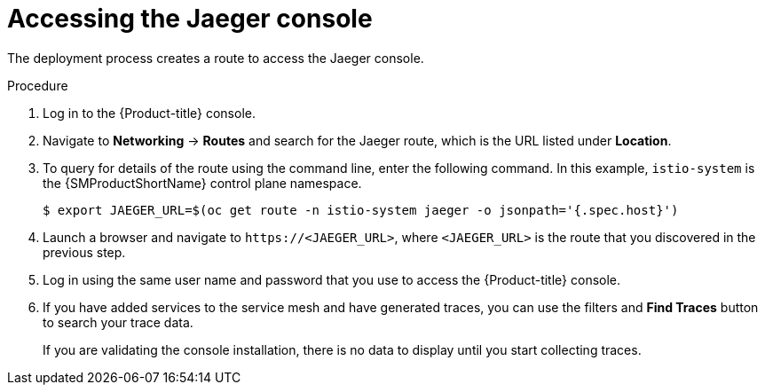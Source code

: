 // Module included in the following assemblies:
// * service_mesh/v2x/-ossm-troubleshooting-istio.adoc

:_mod-docs-content-type: PROCEDURE
[id="ossm-accessing-jaeger_{context}"]
= Accessing the Jaeger console
////
(how to find the URL)
Installed Operators > Jaeger Operator > Jaeger > Jaeger Details > Resources > Route > Location = Link
Networking > Routes> search Jaeger route (Location = Link)
Kiali Console > Distributed Tracing tab
////

The deployment process creates a route to access the Jaeger console.

.Procedure
. Log in to the {Product-title} console.

. Navigate to *Networking* -> *Routes* and
search for the Jaeger route, which is the URL listed under *Location*.

. To query for details of the route using the command line, enter the following command. In this example, `istio-system` is the {SMProductShortName} control plane namespace.
+
[source,terminal]
----
$ export JAEGER_URL=$(oc get route -n istio-system jaeger -o jsonpath='{.spec.host}')
----
+
. Launch a browser and navigate to ``\https://<JAEGER_URL>``, where `<JAEGER_URL>` is the route that you discovered in the previous step.

. Log in using the same user name and password that you use to access the {Product-title} console.

. If you have added services to the service mesh and have generated traces, you can use the filters and *Find Traces* button to search your trace data.
+
If you are validating the console installation, there is no data to display until you start collecting traces.
